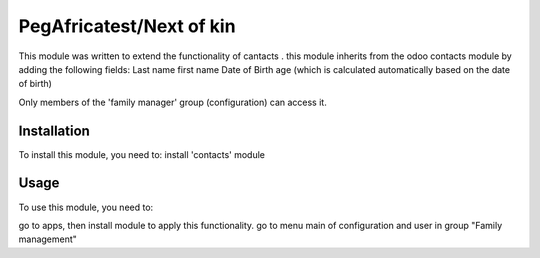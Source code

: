 =======
PegAfricatest/Next of kin
=======

This module was written to extend the functionality of cantacts .
this module inherits from the odoo contacts module by adding the following fields:
Last name
first name
Date of Birth
age (which is calculated automatically based on the date of birth)

Only members of the 'family manager' group (configuration) can access it.

Installation
============

To install this module, you need to:
install 'contacts' module


Usage
=====

To use this module, you need to:

go to apps, then install module to apply this functionality.
go to menu main of configuration and user in group "Family management"





